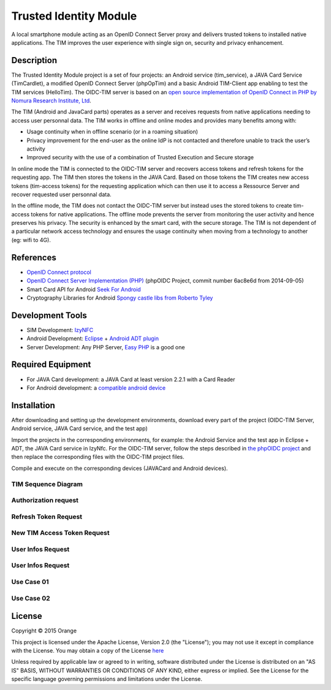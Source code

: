 ==========================
Trusted Identity Module
==========================

A local smartphone module acting as an OpenID Connect Server proxy and delivers trusted tokens to installed native applications. The TIM improves the user experience with single sign on, security and privacy enhancement.

Description
-----------
The Trusted Identity Module project is a set of four projects:  an Android service (tim_service), a JAVA Card Service (TimCardlet), a modified OpenID Connect Server (phpOpTim) 
and a basic Android TIM-Client app enabling to test the TIM services (HelloTim). The OIDC-TIM server is based on an `open source implementation of OpenID Connect in PHP by Nomura Research Institute, Ltd`_.

The TIM (Android and JavaCard parts) operates as a server and receives requests from native applications needing to access user personnal data.
The TIM works in offline and online modes and provides many benefits among with:

*	Usage continuity when in offline scenario (or in a roaming situation)
*	Privacy improvement for the end-user as the online IdP is not contacted and therefore unable to track the user’s activity
*	Improved security with the use of a combination of Trusted Execution and Secure storage
    
In online mode the TIM is connected to the OIDC-TIM server and recovers access tokens and refresh tokens for the requesting app.
The TIM then stores the tokens in the JAVA Card. Based on those tokens the TIM creates new access tokens (tim-access tokens) for the requesting application which
can then use it to access a Ressource Server and recover requested user personnal data. 

In the offline mode, the TIM does not contact the OIDC-TIM server but instead uses the stored tokens to create tim-access tokens for
native applications. The offline mode prevents the server from monitoring the user activity and hence preserves his privacy.
The security is enhanced by the smart card, with the secure storage. The TIM is not dependent of a particular network access technology and 
ensures the usage continuity when moving from a technology to another (eg: wifi to 4G).

.. _`open source implementation of OpenID Connect in PHP by Nomura Research Institute, Ltd`: https://bitbucket.org/PEOFIAMP/phpoidc/


References
----------
* `OpenID Connect protocol`_ 
* `OpenID Connect Server Implementation (PHP)`_ (phpOIDC Project, commit number 6ac8e6d from 2014-09-05)
* Smart Card API for Android `Seek For Android`_ 
* Cryptography Libraries for Android `Spongy castle libs from Roberto Tyley`_

.. _`OpenID Connect protocol`: http://openid.net/connect/   
.. _`Seek For Android`: https://code.google.com/p/seek-for-android/wiki/Index
.. _`OpenID Connect Server Implementation (PHP)`: https://bitbucket.org/PEOFIAMP/phpoidc/
.. _`Spongy castle libs from Roberto Tyley`: https://github.com/rtyley/spongycastle



Development Tools
-----------------
* SIM Development: `IzyNFC`_
* Android Development: `Eclipse`_ + `Android ADT plugin`_
* Server Development: Any PHP Server, `Easy PHP`_ is a good one

.. _`IzyNFC`: http://izynfc.sourceforge.net/
.. _`Eclipse`: https://eclipse.org/downloads/
.. _`Android ADT plugin`: http://developer.android.com/tools/sdk/eclipse-adt.html
.. _`Easy PHP`: http://www.easyphp.org/
Required Equipment
-------------------
* For JAVA Card development: a JAVA Card at least version 2.2.1 with a Card Reader
* For Android development: a `compatible android device`_

.. _`compatible android device`: https://code.google.com/p/seek-for-android/wiki/Devices


Installation
------------
After downloading and setting up the development environments, download every part of the project (OIDC-TIM Server, Android service, JAVA Card service, and the test app)

Import the projects in the corresponding environments, for example: the Android Service and the test app in Eclipse + ADT, the JAVA Card service in IzyNfc.
For the OIDC-TIM server, follow the steps described in `the phpOIDC project`_ and then replace the corresponding files with the OIDC-TIM project files.

Compile and execute on the corresponding devices (JAVACard and Android devices).
  
.. _`the phpOIDC project`: https://bitbucket.org/PEOFIAMP/phpoidc/


TIM Sequence Diagram
====================

.. image:: https://cloud.githubusercontent.com/assets/11352074/6554851/3382fa6a-c660-11e4-9db9-5f2497b8e40a.png


Authorization request
=====================
.. image:: https://cloud.githubusercontent.com/assets/11352074/6554846/33599436-c660-11e4-811f-2dc0b455bb20.png

Refresh Token Request
=====================
.. image:: https://cloud.githubusercontent.com/assets/11352074/6554848/337ed318-c660-11e4-91ca-99e420ef84ba.png

New TIM Access Token Request
============================
.. image:: https://cloud.githubusercontent.com/assets/11352074/6554850/3382399a-c660-11e4-9ac3-de3bf5da406a.png


User Infos Request
============================
.. image:: https://cloud.githubusercontent.com/assets/11352074/6554847/336d638a-c660-11e4-88bf-88d059b0a76f.png


User Infos Request
==================
.. image:: https://cloud.githubusercontent.com/assets/11352074/6554847/336d638a-c660-11e4-88bf-88d059b0a76f.png

Use Case 01
===========
.. image:: https://cloud.githubusercontent.com/assets/11352074/6554852/338330ac-c660-11e4-9a3a-4f89ed0ec62d.png

Use Case 02
===========
.. image:: https://cloud.githubusercontent.com/assets/11352074/6554849/338016c4-c660-11e4-9014-bcfcca67aa3f.png


License
-------

Copyright © 2015 Orange

This project is licensed under the Apache License, Version 2.0 (the "License");
you may not use it except in compliance with the License.
You may obtain a copy of the License `here`_

Unless required by applicable law or agreed to in writing, software
distributed under the License is distributed on an "AS IS" BASIS,
WITHOUT WARRANTIES OR CONDITIONS OF ANY KIND, either express or implied.
See the License for the specific language governing permissions and
limitations under the License.

.. _`here`: http://www.apache.org/licenses/LICENSE-2.0
